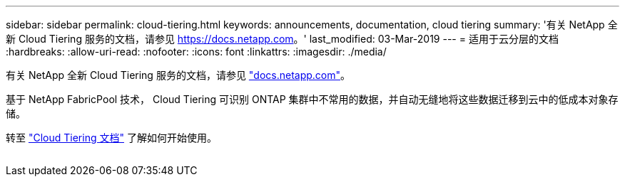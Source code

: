 ---
sidebar: sidebar 
permalink: cloud-tiering.html 
keywords: announcements, documentation, cloud tiering 
summary: '有关 NetApp 全新 Cloud Tiering 服务的文档，请参见 https://docs.netapp.com[]。' 
last_modified: 03-Mar-2019 
---
= 适用于云分层的文档
:hardbreaks:
:allow-uri-read: 
:nofooter: 
:icons: font
:linkattrs: 
:imagesdir: ./media/


[role="lead"]
有关 NetApp 全新 Cloud Tiering 服务的文档，请参见 https://docs.netapp.com["docs.netapp.com"^]。

基于 NetApp FabricPool 技术， Cloud Tiering 可识别 ONTAP 集群中不常用的数据，并自动无缝地将这些数据迁移到云中的低成本对象存储。

转至 https://docs.netapp.com/us-en/cloud-tiering/["Cloud Tiering 文档"^] 了解如何开始使用。

image:cloud-tiering.gif[""]
